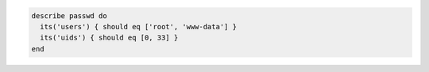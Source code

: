 .. The contents of this file may be included in multiple topics (using the includes directive).
.. The contents of this file should be modified in a way that preserves its ability to appear in multiple topics.

.. To test usernames and UIDs:

.. code-block:: ruby

   describe passwd do
     its('users') { should eq ['root', 'www-data'] }
     its('uids') { should eq [0, 33] }
   end
